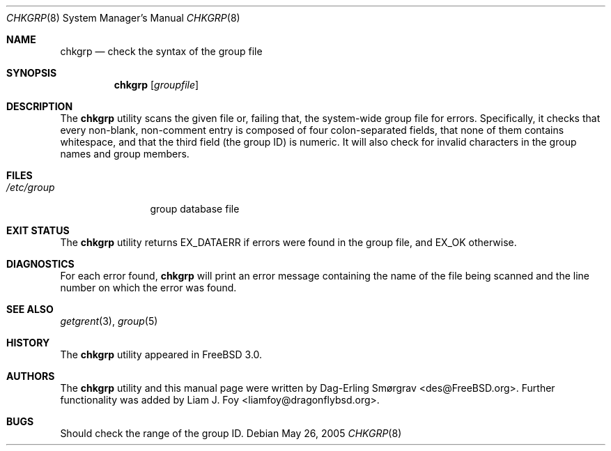 .\" Copyright (c) 1998 Dag-Erling Coïdan Smørgrav
.\" All rights reserved.
.\"
.\" Redistribution and use in source and binary forms, with or without
.\" modification, are permitted provided that the following conditions
.\" are met:
.\" 1. Redistributions of source code must retain the above copyright
.\"    notice, this list of conditions and the following disclaimer
.\"    in this position and unchanged.
.\" 2. Redistributions in binary form must reproduce the above copyright
.\"    notice, this list of conditions and the following disclaimer in the
.\"    documentation and/or other materials provided with the distribution.
.\" 3. The name of the author may not be used to endorse or promote products
.\"    derived from this software without specific prior written permission
.\"
.\" THIS SOFTWARE IS PROVIDED BY THE AUTHOR ``AS IS'' AND ANY EXPRESS OR
.\" IMPLIED WARRANTIES, INCLUDING, BUT NOT LIMITED TO, THE IMPLIED WARRANTIES
.\" OF MERCHANTABILITY AND FITNESS FOR A PARTICULAR PURPOSE ARE DISCLAIMED.
.\" IN NO EVENT SHALL THE AUTHOR BE LIABLE FOR ANY DIRECT, INDIRECT,
.\" INCIDENTAL, SPECIAL, EXEMPLARY, OR CONSEQUENTIAL DAMAGES (INCLUDING, BUT
.\" NOT LIMITED TO, PROCUREMENT OF SUBSTITUTE GOODS OR SERVICES; LOSS OF USE,
.\" DATA, OR PROFITS; OR BUSINESS INTERRUPTION) HOWEVER CAUSED AND ON ANY
.\" THEORY OF LIABILITY, WHETHER IN CONTRACT, STRICT LIABILITY, OR TORT
.\" (INCLUDING NEGLIGENCE OR OTHERWISE) ARISING IN ANY WAY OUT OF THE USE OF
.\" THIS SOFTWARE, EVEN IF ADVISED OF THE POSSIBILITY OF SUCH DAMAGE.
.\"
.\" $FreeBSD: projects/armv6/usr.sbin/chkgrp/chkgrp.8 232120 2012-02-24 18:39:55Z cognet $
.\"
.Dd May 26, 2005
.Dt CHKGRP 8
.Os
.Sh NAME
.Nm chkgrp
.Nd check the syntax of the group file
.Sh SYNOPSIS
.Nm
.Op Ar groupfile
.Sh DESCRIPTION
The
.Nm
utility
scans the given file or, failing that, the system-wide group file for
errors.
Specifically, it checks that every non-blank, non-comment
entry is composed of four colon-separated fields, that none of them
contains whitespace, and that the third field (the group ID) is
numeric.
It will also check for invalid characters in the group names
and group members.
.Sh FILES
.Bl -tag -width /etc/group -compact
.It Pa /etc/group
group database file
.El
.Sh EXIT STATUS
The
.Nm
utility returns
.Dv EX_DATAERR
if errors were found in the group file,
and
.Dv EX_OK
otherwise.
.Sh DIAGNOSTICS
For each error found,
.Nm
will print an error message containing the name of the file being
scanned and the line number on which the error was found.
.Sh SEE ALSO
.Xr getgrent 3 ,
.Xr group 5
.Sh HISTORY
The
.Nm
utility appeared in
.Fx 3.0 .
.Sh AUTHORS
.An -nosplit
The
.Nm
utility and this manual page were written by
.An Dag-Erling Sm\(/orgrav Aq des@FreeBSD.org .
Further functionality was added by
.An Liam J. Foy Aq liamfoy@dragonflybsd.org .
.Sh BUGS
Should check the range of the group ID.

